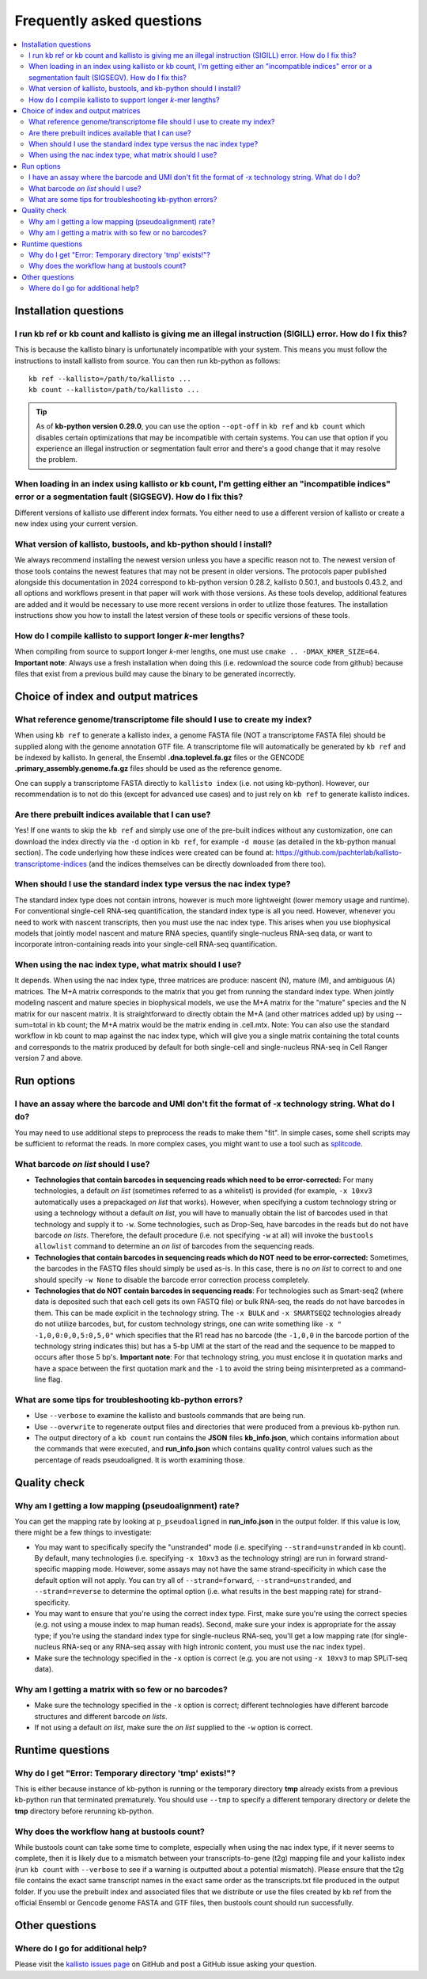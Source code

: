 Frequently asked questions
==========================

.. contents::
   :local:
   
.. _FAQ installation questions:

Installation questions
----------------------

.. _FAQ illegal instruction:

I run kb ref or kb count and kallisto is giving me an illegal instruction (SIGILL) error. How do I fix this?
~~~~~~~~~~~~~~~~~~~~~~~~~~~~~~~~~~~~~~~~~~~~~~~~~~~~~~~~~~~~~~~~~~~~~~~~~~~~~~~~~~~~~~~~~~~~~~~~~~~~~~~~~~~~

This is because the kallisto binary is unfortunately incompatible with your system. This means you must follow the instructions to install kallisto from source. You can then run kb-python as follows:

::

 kb ref --kallisto=/path/to/kallisto ...
 kb count --kallisto=/path/to/kallisto ...

.. tip::

  As of **kb-python version 0.29.0**, you can use the option ``--opt-off`` in ``kb ref`` and ``kb count`` which disables certain optimizations that may be incompatible with certain systems. You can use that option if you experience an illegal instruction or segmentation fault error and there's a good change that it may resolve the problem.


.. _FAQ incompatible index:

When loading in an index using kallisto or kb count, I'm getting either an "incompatible indices" error or a segmentation fault (SIGSEGV). How do I fix this?
~~~~~~~~~~~~~~~~~~~~~~~~~~~~~~~~~~~~~~~~~~~~~~~~~~~~~~~~~~~~~~~~~~~~~~~~~~~~~~~~~~~~~~~~~~~~~~~~~~~~~~~~~~~~~~~~~~~~~~~~~~~~~~~~~~~~~~~~~~~~~~~~~~~~~~~~~~~~~

Different versions of kallisto use different index formats. You either need to use a different version of kallisto or create a new index using your current version.


What version of kallisto, bustools, and kb-python should I install?
~~~~~~~~~~~~~~~~~~~~~~~~~~~~~~~~~~~~~~~~~~~~~~~~~~~~~~~~~~~~~~~~~~~

We always recommend installing the newest version unless you have a specific reason not to. The newest version of those tools contains the newest features that may not be present in older versions. The protocols paper published alongside this documentation in 2024 correspond to kb-python version 0.28.2, kallisto 0.50.1, and bustools 0.43.2, and all options and workflows present in that paper will work with those versions. As these tools develop, additional features are added and it would be necessary to use more recent versions in order to utilize those features. The installation instructions show you how to install the latest version of these tools or specific versions of these tools.

How do I compile kallisto to support longer *k*-mer lengths?
~~~~~~~~~~~~~~~~~~~~~~~~~~~~~~~~~~~~~~~~~~~~~~~~~~~~~~~~~~~~

When compiling from source to support longer *k*-mer lengths, one must use ``cmake .. -DMAX_KMER_SIZE=64``. **Important note**: Always use a fresh installation when doing this (i.e. redownload the source code from github) because files that exist from a previous build may cause the binary to be generated incorrectly.


Choice of index and output matrices
-----------------------------------

What reference genome/transcriptome file should I use to create my index?
~~~~~~~~~~~~~~~~~~~~~~~~~~~~~~~~~~~~~~~~~~~~~~~~~~~~~~~~~~~~~~~~~~~~~~~~~

When using ``kb ref`` to generate a kallisto index, a genome FASTA file (NOT a transcriptome FASTA file) should be supplied along with the genome annotation GTF file. A transcriptome file will automatically be generated by ``kb ref`` and be indexed by kallisto. In general, the Ensembl **.dna.toplevel.fa.gz** files or the GENCODE **.primary_assembly.genome.fa.gz** files should be used as the reference genome.

One can supply a transcriptome FASTA directly to ``kallisto index`` (i.e. not using kb-python). However, our recommendation is to not do this (except for advanced use cases) and to just rely on ``kb ref`` to generate kallisto indices.

Are there prebuilt indices available that I can use?
~~~~~~~~~~~~~~~~~~~~~~~~~~~~~~~~~~~~~~~~~~~~~~~~~~~~

Yes! If one wants to skip the ``kb ref`` and simply use one of the pre-built indices without any customization, one can download the index directly via the ``-d`` option in ``kb ref``, for example ``-d mouse`` (as detailed in the kb-python manual section). The code underlying how these indices were created can be found at: https://github.com/pachterlab/kallisto-transcriptome-indices (and the indices themselves can be directly downloaded from there too). 


When should I use the standard index type versus the nac index type?
~~~~~~~~~~~~~~~~~~~~~~~~~~~~~~~~~~~~~~~~~~~~~~~~~~~~~~~~~~~~~~~~~~~~

The standard index type does not contain introns, however is much more lightweight (lower memory usage and runtime). For conventional single-cell RNA-seq quantification, the standard index type is all you need. However, whenever you need to work with nascent transcripts, then you must use the nac index type. This arises when you use biophysical models that jointly model nascent and mature RNA species, quantify single-nucleus RNA-seq data, or want to incorporate intron-containing reads into your single-cell RNA-seq quantification.

When using the nac index type, what matrix should I use?
~~~~~~~~~~~~~~~~~~~~~~~~~~~~~~~~~~~~~~~~~~~~~~~~~~~~~~~~


It depends. When using the nac index type, three matrices are produce: nascent (N), mature (M), and ambiguous (A) matrices. The M+A matrix corresponds to the matrix that you get from running the standard index type. When jointly modeling nascent and mature species in biophysical models, we use the M+A matrix for the "mature" species and the N matrix for our nascent matrix. It is straightforward to directly obtain the M+A (and other matrices added up) by using --sum=total in kb count; the M+A matrix would be the matrix ending in .cell.mtx. Note: You can also use the standard workflow in kb count to map against the nac index type, which will give you a single matrix containing the total counts and corresponds to the matrix produced by default for both single-cell and single-nucleus RNA-seq in Cell Ranger version 7 and above.

Run options
-----------

I have an assay where the barcode and UMI don't fit the format of -x technology string. What do I do?
~~~~~~~~~~~~~~~~~~~~~~~~~~~~~~~~~~~~~~~~~~~~~~~~~~~~~~~~~~~~~~~~~~~~~~~~~~~~~~~~~~~~~~~~~~~~~~~~~~~~~

You may need to use additional steps to preprocess the reads to make them "fit". In simple cases, some shell scripts may be sufficient to reformat the reads. In more complex cases, you might want to use a tool such as `splitcode <https://splitcode.readthedocs.io/en/latest/>`_.

What barcode *on list* should I use?
~~~~~~~~~~~~~~~~~~~~~~~~~~~~~~~~~~~~

* **Technologies that contain barcodes in sequencing reads which need to be error-corrected:** For many technologies, a default *on list* (sometimes referred to as a whitelist) is provided (for example, ``-x 10xv3`` automatically uses a prepackaged *on list* that works). However, when specifying a custom technology string or using a technology without a default *on list*, you will have to manually obtain the list of barcodes used in that technology and supply it to ``-w``. Some technologies, such as Drop-Seq, have barcodes in the reads but do not have barcode *on lists*. Therefore, the default procedure (i.e. not specifying ``-w`` at all) will invoke the ``bustools allowlist`` command to determine an *on list* of barcodes from the sequencing reads.
* **Technologies that contain barcodes in sequencing reads which do NOT need to be error-corrected:** Sometimes, the barcodes in the FASTQ files should simply be used as-is. In this case, there is no *on list* to correct to and one should specify ``-w None`` to disable the barcode error correction process completely.
* **Technologies that do NOT contain barcodes in sequencing reads**: For technologies such as Smart-seq2 (where data is deposited such that each cell gets its own FASTQ file) or bulk RNA-seq, the reads do not have barcodes in them. This can be made explicit in the technology string. The ``-x BULK`` and ``-x SMARTSEQ2`` technologies already do not utilize barcodes, but, for custom technology strings, one can write something like ``-x " -1,0,0:0,0,5:0,5,0"`` which specifies that the R1 read has no barcode (the ``-1,0,0`` in the barcode portion of the technology string indicates this) but has a 5-bp UMI at the start of the read and the sequence to be mapped to occurs after those 5 bp's. **Important note**: For that technology string, you must enclose it in quotation marks and have a space between the first quotation mark and the ``-1`` to avoid the string being misinterpreted as a command-line flag.



What are some tips for troubleshooting kb-python errors?
~~~~~~~~~~~~~~~~~~~~~~~~~~~~~~~~~~~~~~~~~~~~~~~~~~~~~~~~

* Use ``--verbose`` to examine the kallisto and bustools commands that are being run.
* Use ``--overwrite`` to regenerate output files and directories that were produced from a previous kb-python run.
* The output directory of a ``kb count`` run contains the **JSON** files **kb_info.json**, which contains information about the commands that were executed, and **run_info.json** which contains quality control values such as the percentage of reads pseudoaligned. It is worth examining those.


Quality check
-------------

Why am I getting a low mapping (pseudoalignment) rate?
~~~~~~~~~~~~~~~~~~~~~~~~~~~~~~~~~~~~~~~~~~~~~~~~~~~~~~

You can get the mapping rate by looking at ``p_pseudoaligned`` in **run_info.json** in the output folder. If this value is low, there might be a few things to investigate:

* You may want to specifically specify the "unstranded" mode (i.e. specifying ``--strand=unstranded`` in kb count). By default, many technologies (i.e. specifying ``-x 10xv3`` as the technology string) are run in forward strand-specific mapping mode. However, some assays may not have the same strand-specificity in which case the default option will not apply. You can try all of ``--strand=forward``, ``--strand=unstranded``, and ``--strand=reverse`` to determine the optimal option (i.e. what results in the best mapping rate) for strand-specificity.
* You may want to ensure that you're using the correct index type. First, make sure you're using the correct species (e.g. not using a mouse index to map human reads). Second, make sure your index is appropriate for the assay type; if you're using the standard index type for single-nucleus RNA-seq, you'll get a low mapping rate (for single-nucleus RNA-seq or any RNA-seq assay with high intronic content, you must use the nac index type).
* Make sure the technology specified in the ``-x`` option is correct (e.g. you are not using ``-x 10xv3`` to map SPLiT-seq data).

Why am I getting a matrix with so few or no barcodes?
~~~~~~~~~~~~~~~~~~~~~~~~~~~~~~~~~~~~~~~~~~~~~~~~~~~~~

* Make sure the technology specified in the ``-x`` option is correct; different technologies have different barcode structures and different barcode *on lists*.
* If not using a default *on list*, make sure the *on list* supplied to the ``-w`` option is correct.


Runtime questions
-----------------

Why do I get "Error: Temporary directory 'tmp' exists!"?
~~~~~~~~~~~~~~~~~~~~~~~~~~~~~~~~~~~~~~~~~~~~~~~~~~~~~~~~

This is either because instance of kb-python is running or the temporary directory **tmp** already exists from a previous kb-python run that terminated prematurely. You should use ``--tmp`` to specify a different temporary directory or delete the **tmp** directory before rerunning kb-python.

Why does the workflow hang at bustools count?
~~~~~~~~~~~~~~~~~~~~~~~~~~~~~~~~~~~~~~~~~~~~~

While bustools count can take some time to complete, especially when using the nac index type, if it never seems to complete, then it is likely due to a mismatch between your transcripts-to-gene (t2g) mapping file and your kallisto index (run ``kb count`` with ``--verbose`` to see if a warning is outputted about a potential mismatch). Please ensure that the t2g file contains the exact same transcript names in the exact same order as the transcripts.txt file produced in the output folder. If you use the prebuilt index and associated files that we distribute or use the files created by kb ref from the official Ensembl or Gencode genome FASTA and GTF files, then bustools count should run successfully.


Other questions
---------------

Where do I go for additional help?
~~~~~~~~~~~~~~~~~~~~~~~~~~~~~~~~~~

Please visit the `kallisto issues page <https://github.com/pachterlab/kallisto/issues>`_ on GitHub and post a GitHub issue asking your question.

